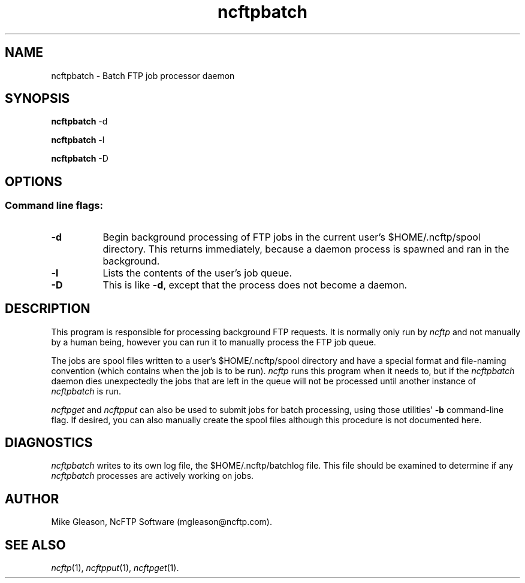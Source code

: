 .TH ncftpbatch 1 NcFTP Software
.SH NAME
ncftpbatch - Batch FTP job processor daemon
.SH "SYNOPSIS"
.PP
.B ncftpbatch
\-d
.PP
.B ncftpbatch
\-l
.PP
.B ncftpbatch
\-D
.\"-------
.SH "OPTIONS"
.\"-------
.SS
Command line flags:
.TP 8
.B "-d"
Begin background processing of FTP jobs in the current user's
$HOME/.ncftp/spool directory.
This returns immediately, because a daemon process is spawned
and ran in the background.
.TP 8
.B \-l
Lists the contents of the user's job queue.
.TP 8
.B \-D
This is like
.BR \-d ","
except that the process does not become a daemon.
.\"-------
.SH "DESCRIPTION"
.\"-------
.PP
This program is responsible for processing background FTP requests.
It is normally only run by
.I ncftp
and not manually by a human being, however you can run it to manually
process the FTP job queue.
.PP
The jobs are spool files written to a user's
$HOME/.ncftp/spool directory and have a special format and file-naming
convention (which contains when the job is to be run).
.I ncftp
runs this program when it needs to, but if the
.I ncftpbatch
daemon dies unexpectedly the jobs that are left in the queue will
not be processed until another instance of
.I ncftpbatch
is run.
.PP
.I ncftpget
and
.I ncftpput
can also be used to submit jobs for batch processing, using
those utilities'
.B \-b
command-line flag.
If desired, you can also manually create the spool files
although this procedure is not documented here.
.\"-------
.SH "DIAGNOSTICS"
.\"-------
.PP
.I ncftpbatch
writes to its own log file, the 
$HOME/.ncftp/batchlog file.
This file should be examined to determine if any
.I ncftpbatch
processes are actively working on jobs.
.\"-------
.SH "AUTHOR"
.\"-------
.PP
Mike Gleason, NcFTP Software (mgleason@ncftp.com).
.\"-------
.SH "SEE ALSO"
.\"-------
.PP
.IR ncftp (1),
.IR ncftpput (1),
.IR ncftpget (1).
